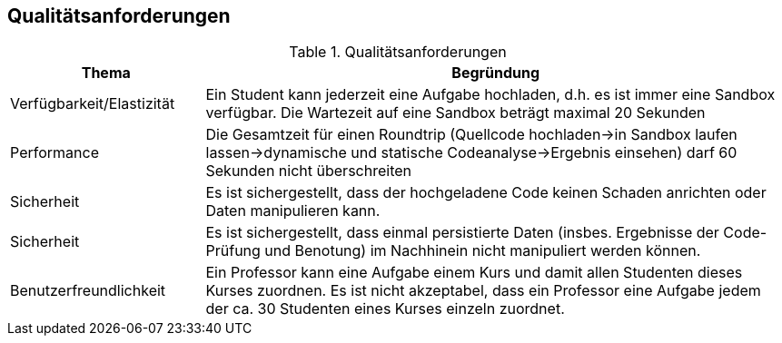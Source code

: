 [[section-quality-scenarios]]
== Qualitätsanforderungen

.Qualitätsanforderungen
[cols="1,3"]
|===
|Thema|Begründung

|Verfügbarkeit/Elastizität
|Ein Student kann jederzeit eine Aufgabe hochladen, d.h. es ist immer eine Sandbox verfügbar. Die Wartezeit auf eine Sandbox beträgt maximal 20 Sekunden

|Performance
|Die Gesamtzeit für einen Roundtrip (Quellcode hochladen->in Sandbox laufen lassen->dynamische und statische Codeanalyse->Ergebnis einsehen) darf 60 Sekunden nicht überschreiten

|Sicherheit
|Es ist sichergestellt, dass der hochgeladene Code keinen Schaden anrichten oder Daten manipulieren kann.

|Sicherheit
|Es ist sichergestellt, dass einmal persistierte Daten (insbes. Ergebnisse der Code-Prüfung und Benotung) im Nachhinein nicht manipuliert werden können.

|Benutzerfreundlichkeit
|Ein Professor kann eine Aufgabe einem Kurs und damit allen Studenten dieses Kurses zuordnen. Es ist nicht akzeptabel, dass ein Professor eine Aufgabe jedem der ca. 30 Studenten eines Kurses einzeln zuordnet.

|===